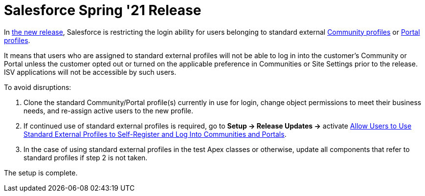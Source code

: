 = Salesforce Spring '21 Release

In link:https://www.salesforceben.com/salesforce-spring-21-release-date-preview-information/[the new release], Salesforce is restricting the login ability for users belonging to standard external link:https://help.salesforce.com/articleView?id=users_license_types_communities.htm&type=5[Community profiles] or link:https://help.salesforce.com/articleView?id=users_license_types_customerportal.htm&type=5[Portal profiles].

It means that users who are assigned to standard external profiles will not be able to log in into the customer’s Community or Portal unless the customer opted out or turned on the applicable preference in Communities or Site Settings prior to the release. ISV applications will not be accessible by such users.

To avoid disruptions:

. Clone the standard Community/Portal profile(s) currently in use for login, change object permissions to meet their business needs, and re-assign active users to the new profile.
. If continued use of standard external profiles is required, go to *Setup → Release Updates →* activate link:https://releasenotes.docs.salesforce.com/en-us/winter21/release-notes/rn_networks_standard_profiles_update.htm?edition=&impact=[Allow Users to Use Standard External Profiles to Self-Register and Log Into Communities and Portals].
. In the case of using standard external profiles in the test Apex classes or otherwise, update all components that refer to standard profiles if step 2 is not taken.

The setup is complete.


